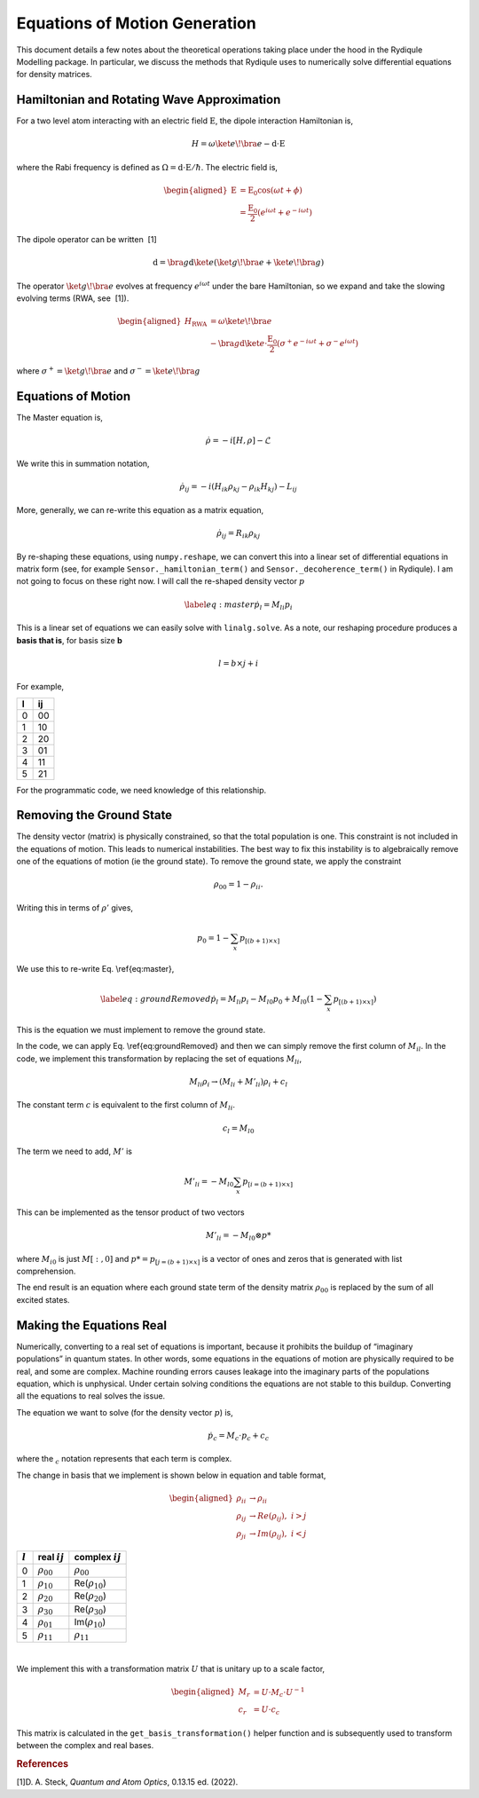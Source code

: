 Equations of Motion Generation
==============================

This document details a few notes about the theoretical operations
taking place under the hood in the Rydiqule Modelling package. In
particular, we discuss the methods that Rydiqule uses to numerically
solve differential equations for density matrices.

Hamiltonian and Rotating Wave Approximation
-------------------------------------------

For a two level atom interacting with an electric field
:math:`\textbf{E}`, the dipole interaction Hamiltonian is,

.. math:: H = \omega \ket{e}\!\bra{e} -\textbf{d}\cdot \textbf{E}

where the Rabi frequency is defined as :math:`\Omega = \textbf{d}\cdot\textbf{E}/\hbar`.
The electric field is,

.. math::

   \begin{aligned}
       \textbf{E}&=\textbf{E}_0 \cos(\omega t + \phi)\\
       &=\frac{\textbf{E}_0}{2}(e^{i \omega t} + e^{-i \omega t})\end{aligned}

The dipole operator can be written  [1]

.. math:: \textbf{d} = \bra{g}\textbf{d} \ket{e}(\ket{g}\!\bra{e}+ \ket{e}\!\bra{g})

The operator :math:`\ket{g}\!\bra{e}` evolves at frequency
:math:`e^{i \omega t}` under the bare Hamiltonian, so we expand and take
the slowing evolving terms (RWA, see  [1]).

.. math::

   \begin{aligned}
       H_\text{RWA} &= \omega \ket{e}\!\bra{e} \\
       &-\bra{g}\textbf{d}\ket{e}\cdot \frac{\textbf{E}_0}{2}(\sigma^+e^{-i\omega t}+\sigma^-e^{i\omega t})\end{aligned}

where :math:`\sigma^+ = \ket{g}\!\bra{e}` and
:math:`\sigma^- = \ket{e}\!\bra{g}`

Equations of Motion
-------------------

The Master equation is,

.. math:: \dot{\rho} = -i[H,\rho]-\mathcal{L}

We write this in summation notation,

.. math:: \dot{\rho}_{ij} = -i(H_{ik}\rho_{kj}-\rho_{ik}H_{kj}) - L_{ij}

More, generally, we can re-write this equation as a matrix equation,

.. math:: \dot{\rho}_{ij} = R_{ik}\rho_{kj}

By re-shaping these equations, using ``numpy.reshape``, we can convert
this into a linear set of differential equations in matrix form (see,
for example ``Sensor._hamiltonian_term()`` and
``Sensor._decoherence_term()`` in Rydiqule). I am not going to focus on
these right now. I will call the re-shaped density vector :math:`p`

.. math::

   \label{eq:master}
       \dot{p}_l = M_{li}p_{i}

This is a linear set of equations we can easily solve with
``linalg.solve``. As a note, our reshaping procedure produces a **basis
that is**, for basis size **b**

.. math:: l = b\times j+i

For example,

.. container:: center

   = ==
   l ij
   = ==
   0 00
   1 10
   2 20
   3 01
   4 11
   5 21
   = ==

For the programmatic code, we need knowledge of this relationship.

Removing the Ground State
-------------------------

The density vector (matrix) is physically constrained, so that the total
population is one. This constraint is not included in the equations of
motion. This leads to numerical instabilities. The best way to fix this
instability is to algebraically remove one of the equations of motion
(ie the ground state). To remove the ground state, we apply the
constraint

.. math:: \rho_{00} = 1-\rho_{ii}.

Writing this in terms of :math:`\rho'` gives,

.. math:: p_0 = 1-\sum_{x} p_{[(b+1)\times x]}

We use this to re-write Eq. \\ref{eq:master},

.. math::

   \label{eq:groundRemoved}
       \dot{p}_l =  M_{li}p_{i} - M_{l0}p_{0} + M_{l0}(1-\sum_{x} p_{[(b+1)\times x]})

This is the equation we must implement to remove the ground state.

In the code, we can apply Eq. \\ref{eq:groundRemoved}
and then we can simply remove the first column of :math:`M_{il}`. In the
code, we implement this transformation by replacing the set of equations
:math:`M_{li}`,

.. math:: M_{li} \rho_i \rightarrow (M_{li} + M'_{li})\rho_i + c_l

The constant term :math:`c` is equivalent to the first column of
:math:`M_{li}`.

.. math:: c_l = M_{l0}

The term we need to add, :math:`M'` is

.. math:: M'_{li} = -M_{l0}\sum_x p_{[i=(b+1)\times x]}

This can be implemented as the tensor product of two vectors

.. math:: M'_{li} = -M_{l0} \otimes p*

where :math:`M_{i0}` is just :math:`M[:,0]` and
:math:`p*=p_{[j=(b+1)\times x]}` is a vector of ones and zeros that is
generated with list comprehension.

The end result is an equation where each ground state term of the
density matrix :math:`\rho_00` is replaced by the sum of all excited
states.

Making the Equations Real
-------------------------

Numerically, converting to a real set of equations is important, because
it prohibits the buildup of “imaginary populations” in quantum states.
In other words, some equations in the equations of motion are physically
required to be real, and some are complex. Machine rounding errors
causes leakage into the imaginary parts of the populations equation,
which is unphysical. Under certain solving conditions the equations are
not stable to this buildup. Converting all the equations to real solves
the issue.

The equation we want to solve (for the density vector :math:`p`) is,

.. math:: \dot{p_c} = M_c\cdot p_c + c_c

where the :math:`_c` notation represents that each term is complex.

The change in basis that we implement is shown below in equation and
table format,

.. math::

   \begin{aligned}
       \rho_{ii} &\rightarrow \rho_{ii}\\
       \rho_{ij} &\rightarrow Re(\rho_{ij}),\,\, i>j\\
       \rho_{ji} &\rightarrow Im(\rho_{ij}),\,\, i<j\end{aligned}

.. container:: center

   ========= ================= =====================
   :math:`l` real :math:`ij`   complex :math:`ij`
   ========= ================= =====================
   0         :math:`\rho_{00}` :math:`\rho_{00}`
   1         :math:`\rho_{10}` Re(:math:`\rho_{10}`)
   2         :math:`\rho_{20}` Re(:math:`\rho_{20}`)
   3         :math:`\rho_{30}` Re(:math:`\rho_{30}`)
   4         :math:`\rho_{01}` Im(:math:`\rho_{10}`)
   5         :math:`\rho_{11}` :math:`\rho_{11}`
   ========= ================= =====================

   | 

We implement this with a transformation matrix :math:`U` that is unitary
up to a scale factor,

.. math::

   \begin{aligned}
       M_r &= U\cdot M_c \cdot U^{-1}\\
       c_r &= U\cdot c_c \end{aligned}

This matrix is calculated in the ``get_basis_transformation()`` helper
function and is subsequently used to transform between the complex and
real bases.

.. rubric:: References

.. container:: references csl-bib-body
   :name: refs

   .. container:: csl-entry
      :name: ref-steck_quantum_2022

      [1]D. A. Steck, *Quantum and Atom Optics*, 0.13.15 ed. (2022).
